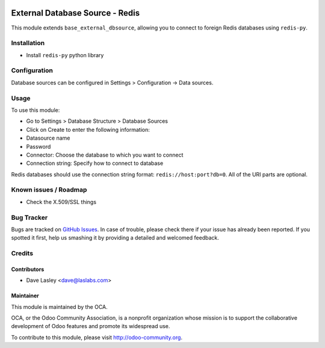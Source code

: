 .. image:: https://img.shields.io/badge/licence-LGPL--3-blue.svg
   :target: http://www.gnu.org/licenses/lgpl-3.0-standalone.html
   :alt: License: LGPL-3

================================
External Database Source - Redis
================================

This module extends ``base_external_dbsource``, allowing you to connect to
foreign Redis databases using ``redis-py``.

Installation
============

* Install ``redis-py`` python library

Configuration
=============

Database sources can be configured in Settings > Configuration -> Data sources.

Usage
=====

To use this module:

* Go to Settings > Database Structure > Database Sources
* Click on Create to enter the following information:

* Datasource name
* Password
* Connector: Choose the database to which you want to connect
* Connection string: Specify how to connect to database

Redis databases should use the connection string format: ``redis://host:port?db=0``.
All of the URI parts are optional.

.. image:: https://odoo-community.org/website/image/ir.attachment/5784_f2813bd/datas
   :alt: Try me on Runbot
   :target: https://runbot.odoo-community.org/runbot/149/10.0 for server-tools

Known issues / Roadmap
======================

* Check the X.509/SSL things

Bug Tracker
===========

Bugs are tracked on `GitHub Issues <https://github.com/OCA/server-tools/issues>`_.
In case of trouble, please check there if your issue has already been reported.
If you spotted it first, help us smashing it by providing a detailed and welcomed feedback.

Credits
=======

Contributors
------------

* Dave Lasley <dave@laslabs.com>

Maintainer
----------

.. image:: https://odoo-community.org/logo.png
   :alt: Odoo Community Association
   :target: https://odoo-community.org

This module is maintained by the OCA.

OCA, or the Odoo Community Association, is a nonprofit organization whose
mission is to support the collaborative development of Odoo features and
promote its widespread use.

To contribute to this module, please visit http://odoo-community.org.

